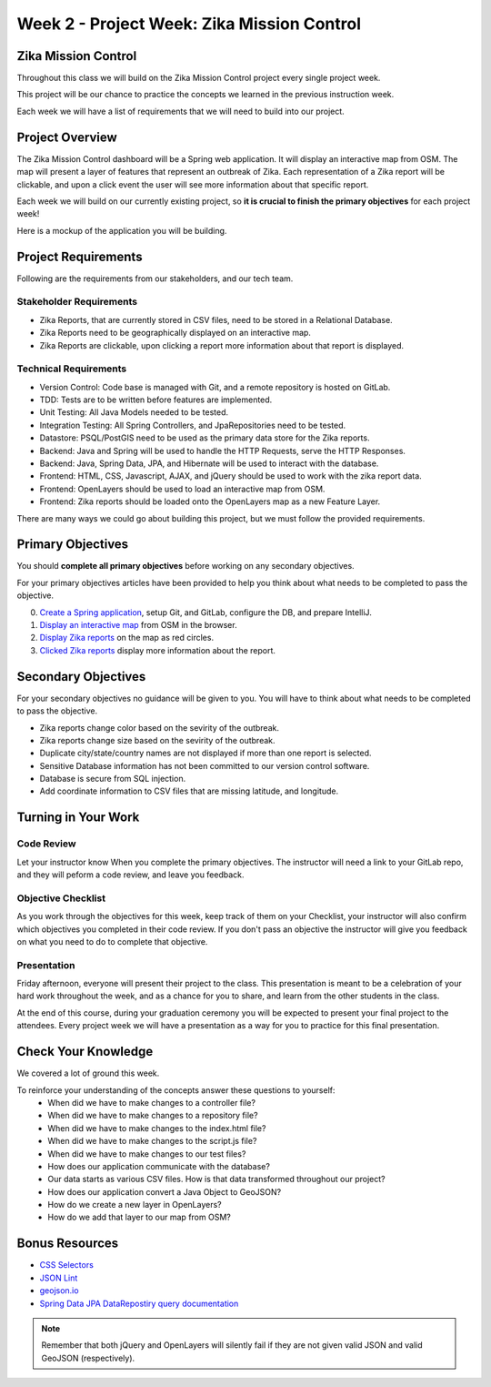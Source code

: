 .. _week2_project:

============================================
Week 2 - Project Week: Zika Mission Control
============================================

Zika Mission Control
====================

Throughout this class we will build on the Zika Mission Control project every single project week.

This project will be our chance to practice the concepts we learned in the previous instruction week.

Each week we will have a list of requirements that we will need to build into our project.

Project Overview
================

The Zika Mission Control dashboard will be a Spring web application. It will display an interactive map from OSM. The map will present a layer of features that represent an outbreak of Zika. Each representation of a Zika report will be clickable, and upon a click event the user will see more information about that specific report.

Each week we will build on our currently existing project, so **it is crucial to finish the primary objectives** for each project week!

Here is a mockup of the application you will be building.

.. image:: /_static/images/cdc_zika_dashboard.png


Project Requirements
====================

Following are the requirements from our stakeholders, and our tech team.

Stakeholder Requirements
------------------------

- Zika Reports, that are currently stored in CSV files, need to be stored in a Relational Database.
- Zika Reports need to be geographically displayed on an interactive map.
- Zika Reports are clickable, upon clicking a report more information about that report is displayed.

Technical Requirements
----------------------

- Version Control: Code base is managed with Git, and a remote repository is hosted on GitLab.
- TDD: Tests are to be written before features are implemented.
- Unit Testing: All Java Models needed to be tested.
- Integration Testing: All Spring Controllers, and JpaRepositories need to be tested.
- Datastore: PSQL/PostGIS need to be used as the primary data store for the Zika reports.
- Backend: Java and Spring will be used to handle the HTTP Requests, serve the HTTP Responses.
- Backend: Java, Spring Data, JPA, and Hibernate will be used to interact with the database.
- Frontend: HTML, CSS, Javascript, AJAX, and jQuery should be used to work with the zika report data.
- Frontend: OpenLayers should be used to load an interactive map from OSM.
- Frontend: Zika reports should be loaded onto the OpenLayers map as a new Feature Layer.

There are many ways we could go about building this project, but we must follow the provided requirements.

Primary Objectives
==================

You should **complete all primary objectives** before working on any secondary objectives.

For your primary objectives articles have been provided to help you think about what needs to be completed to pass the objective.

0. `Create a Spring application <../spring-application/>`_, setup Git, and GitLab, configure the DB, and prepare IntelliJ.
1. `Display an interactive map <../display-map/>`_ from OSM in the browser.
2. `Display Zika reports <../display-reports/>`_ on the map as red circles.
3. `Clicked Zika reports <../clickable-reports>`_ display more information about the report.

Secondary Objectives
====================

For your secondary objectives no guidance will be given to you. You will have to think about what needs to be completed to pass the objective.

- Zika reports change color based on the sevirity of the outbreak.
- Zika reports change size based on the sevirity of the outbreak.
- Duplicate city/state/country names are not displayed if more than one report is selected.
- Sensitive Database information has not been committed to our version control software.
- Database is secure from SQL injection.
- Add coordinate information to CSV files that are missing latitude, and longitude.

Turning in Your Work
====================

Code Review
-----------

Let your instructor know When you complete the primary objectives. The instructor will need a link to your GitLab repo, and they will peform a code review, and leave you feedback.

Objective Checklist
-------------------

As you work through the objectives for this week, keep track of them on your Checklist, your instructor will also confirm which objectives you completed in their code review. If you don't pass an objective the instructor will give you feedback on what you need to do to complete that objective.

Presentation
------------

Friday afternoon, everyone will present their project to the class. This presentation is meant to be a celebration of your hard work throughout the week, and as a chance for you to share, and learn from the other students in the class.

At the end of this course, during your graduation ceremony you will be expected to present your final project to the attendees. Every project week we will have a presentation as a way for you to practice for this final presentation.

Check Your Knowledge
====================

We covered a lot of ground this week. 

To reinforce your understanding of the concepts answer these questions to yourself:
    - When did we have to make changes to a controller file?
    - When did we have to make changes to a repository file?
    - When did we have to make changes to the index.html file?
    - When did we have to make changes to the script.js file?
    - When did we have to make changes to our test files?
    - How does our application communicate with the database?
    - Our data starts as various CSV files. How is that data transformed throughout our project?
    - How does our application convert a Java Object to GeoJSON?
    - How do we create a new layer in OpenLayers?
    - How do we add that layer to our map from OSM?

Bonus Resources
===============

* `CSS Selectors <https://www.w3schools.com/cssref/css_selectors.asp>`_
* `JSON Lint <https://jsonlint.com/>`_
* `geojson.io <http://geojson.io/#map=2/20.0/0.0>`_
* `Spring Data JPA DataRepostiry query documentation <https://docs.spring.io/spring-data/jpa/docs/1.5.0.RELEASE/reference/html/jpa.repositories.html>`_

.. note::

  Remember that both jQuery and OpenLayers will silently fail if they are not given valid JSON and valid GeoJSON (respectively).
